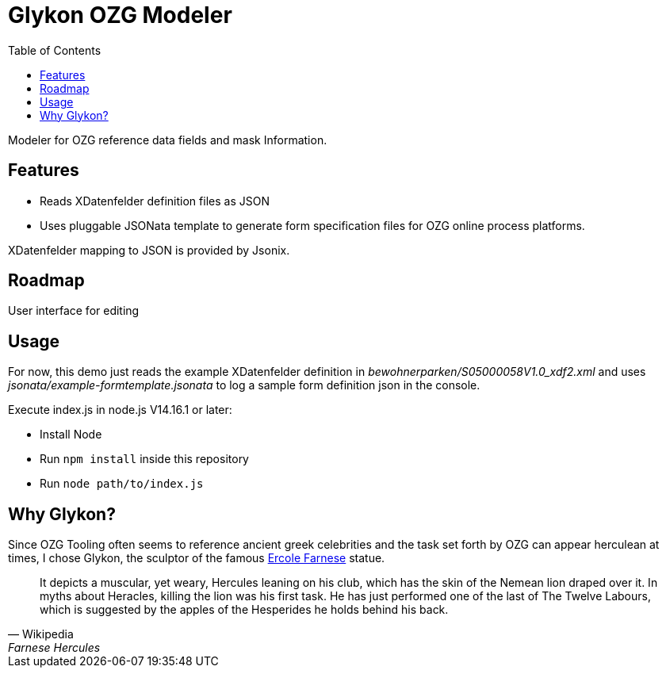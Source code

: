 = Glykon OZG Modeler
:toc:

Modeler for OZG reference data fields and mask Information.

== Features

* Reads XDatenfelder definition files as JSON
* Uses pluggable JSONata template to generate form specification files for OZG online process platforms.

XDatenfelder mapping to JSON is provided by Jsonix.

== Roadmap

User interface for editing

== Usage

For now, this demo just reads the example XDatenfelder definition in  _bewohnerparken/S05000058V1.0_xdf2.xml_ and uses _jsonata/example-formtemplate.jsonata_ to log a sample form definition json in the console.

Execute index.js in node.js V14.16.1 or later:

* Install Node
* Run `npm install` inside this repository
* Run `node path/to/index.js`

== Why Glykon?

Since OZG Tooling often seems to reference ancient greek celebrities and the task set forth by OZG can appear herculean at times, I chose Glykon, the sculptor of the famous https://en.wikipedia.org/wiki/Farnese_Hercules[Ercole Farnese] statue.

[quote, Wikipedia, Farnese Hercules]
It depicts a muscular, yet weary, Hercules leaning on his club, which has the skin of the Nemean lion draped over it. In myths about Heracles, killing the lion was his first task. He has just performed one of the last of The Twelve Labours, which is suggested by the apples of the Hesperides he holds behind his back.